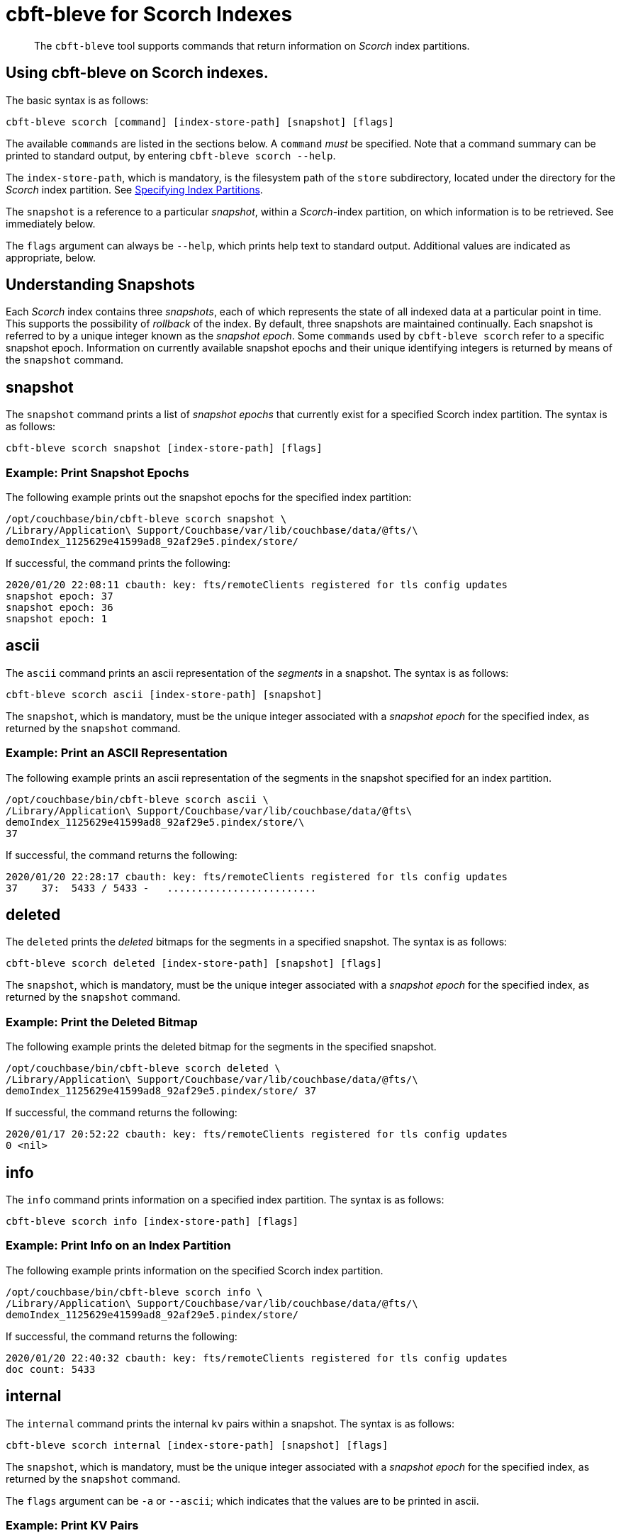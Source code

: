 = cbft-bleve for Scorch Indexes
:page-topic-type: reference

[abstract]
The `cbft-bleve` tool supports commands that return information on _Scorch_ index partitions.

== Using cbft-bleve on Scorch indexes.

The basic syntax is as follows:

----
cbft-bleve scorch [command] [index-store-path] [snapshot] [flags]
----

The available `commands` are listed in the sections below.
A `command` _must_ be specified.
Note that a command summary can be printed to standard output, by entering `cbft-bleve scorch --help`.

The `index-store-path`, which is mandatory, is the filesystem path of the `store` subdirectory, located under the directory for the _Scorch_ index partition.
See xref:cli:cbft-bleve.adoc#specifying-index-partitions[Specifying Index Partitions].

The `snapshot` is a reference to a particular _snapshot_, within a _Scorch_-index partition, on which information is to be retrieved.
See immediately below.

The `flags` argument can always be `--help`, which prints help text to standard output.
Additional values are indicated as appropriate, below.

== Understanding Snapshots

Each _Scorch_ index contains three _snapshots_, each of which represents the state of all indexed data at a particular point in time.
This supports the possibility of _rollback_ of the index.
By default, three snapshots are maintained continually.
Each snapshot is referred to by a unique integer known as the _snapshot epoch_.
Some `commands` used by `cbft-bleve scorch` refer to a specific snapshot epoch.
Information on currently available snapshot epochs and their unique identifying integers is returned by means of the `snapshot` command.

== snapshot

The `snapshot` command prints a list of _snapshot epochs_ that currently exist for a specified Scorch index partition.
The syntax is as follows:

----
cbft-bleve scorch snapshot [index-store-path] [flags]
----

=== Example: Print Snapshot Epochs

The following example prints out the snapshot epochs for the specified index partition:

----
/opt/couchbase/bin/cbft-bleve scorch snapshot \
/Library/Application\ Support/Couchbase/var/lib/couchbase/data/@fts/\
demoIndex_1125629e41599ad8_92af29e5.pindex/store/
----

If successful, the command prints the following:

----
2020/01/20 22:08:11 cbauth: key: fts/remoteClients registered for tls config updates
snapshot epoch: 37
snapshot epoch: 36
snapshot epoch: 1
----

== ascii

The `ascii` command prints an ascii representation of the _segments_ in a snapshot.
The syntax is as follows:

----
cbft-bleve scorch ascii [index-store-path] [snapshot]
----

The `snapshot`, which is mandatory, must be the unique integer associated with a _snapshot epoch_ for the specified index, as returned by the `snapshot` command.

=== Example: Print an ASCII Representation

The following example prints an ascii representation of the segments in the snapshot specified for an index partition.

----
/opt/couchbase/bin/cbft-bleve scorch ascii \
/Library/Application\ Support/Couchbase/var/lib/couchbase/data/@fts\
demoIndex_1125629e41599ad8_92af29e5.pindex/store/\
37
----

If successful, the command returns the following:

----
2020/01/20 22:28:17 cbauth: key: fts/remoteClients registered for tls config updates
37    37:  5433 / 5433 -   .........................
----

== deleted

The `deleted` prints the _deleted_ bitmaps for the segments in a specified snapshot.
The syntax is as follows:

----
cbft-bleve scorch deleted [index-store-path] [snapshot] [flags]
----

The `snapshot`, which is mandatory, must be the unique integer associated with a _snapshot epoch_ for the specified index, as returned by the `snapshot` command.

=== Example: Print the Deleted Bitmap

The following example prints the deleted bitmap for the segments in the specified snapshot.

----
/opt/couchbase/bin/cbft-bleve scorch deleted \
/Library/Application\ Support/Couchbase/var/lib/couchbase/data/@fts/\
demoIndex_1125629e41599ad8_92af29e5.pindex/store/ 37
----

If successful, the command returns the following:

----
2020/01/17 20:52:22 cbauth: key: fts/remoteClients registered for tls config updates
0 <nil>
----

== info

The `info` command prints information on a specified index partition.
The syntax is as follows:

----
cbft-bleve scorch info [index-store-path] [flags]
----

=== Example: Print Info on an Index Partition

The following example prints information on the specified Scorch index partition.

----
/opt/couchbase/bin/cbft-bleve scorch info \
/Library/Application\ Support/Couchbase/var/lib/couchbase/data/@fts/\
demoIndex_1125629e41599ad8_92af29e5.pindex/store/
----

If successful, the command returns the following:

----
2020/01/20 22:40:32 cbauth: key: fts/remoteClients registered for tls config updates
doc count: 5433
----

== internal

The `internal` command prints the internal `kv` pairs within a snapshot.
The syntax is as follows:

----
cbft-bleve scorch internal [index-store-path] [snapshot] [flags]
----

The `snapshot`, which is mandatory, must be the unique integer associated with a _snapshot epoch_ for the specified index, as returned by the `snapshot` command.

The `flags` argument can be `-a` or `--ascii`; which indicates that the values are to be printed in ascii.

=== Example: Print KV Pairs

The following example provides an ascii print-out of the `kv` pairs for the specified index-snapshot:

----
/opt/couchbase/bin/cbft-bleve scorch internal \
/Library/Application\ Support/Couchbase/var/lib/couchbase/data/@fts/\
demoIndex_1125629e41599ad8_92af29e5.pindex/store/ \
37 -a
----

If successful, the command provides the following output:

----
2020/01/20 22:47:40 cbauth: key: fts/remoteClients registered for tls config updates
42 ?
43 ?
_mapping {"types":{"product":{"enabled":true,"dynamic":true,"properties":{"price":{"enabled":true,"dynamic":false,"fields":[{"name":"price","type":"number","index":true,"include_term_vectors":true,"include_in_all":true}]}}}},"default_mapping":{"enabled":false,"dynamic":true},"type_field":"_type","default_type":"_default","default_analyzer":"standard","default_datetime_parser":"dateTimeOptional","default_field":"_all","store_dynamic":false,"index_dynamic":true,"docvalues_dynamic":true,"analysis":{}}
o:39 {"seqStart":0,"seqEnd":0,"snapStart":0,"snapEnd":501,"failOverLog":[[149680438380220,0]]}
36 ?
41 ?
38 ?
o:33 {"seqStart":0,"seqEnd":0,"snapStart":0,"snapEnd":484,"failOverLog":[[81822404584738,0]]}
o:36 {"seqStart":0,"seqEnd":0,"snapStart":0,"snapEnd":492,"failOverLog":[[174103028649261,0]]}
o:37 {"seqStart":0,"seqEnd":0,"snapStart":0,"snapEnd":486,"failOverLog":[[110924524680780,0]]}
o:41 {"seqStart":0,"seqEnd":0,"snapStart":0,"snapEnd":497,"failOverLog":[[155103402616817,0]]}
o:43 {"seqStart":0,"seqEnd":0,"snapStart":0,"snapEnd":507,"failOverLog":[[217538306806458,0]]}
33 ?
37 ?
o:42 {"seqStart":0,"seqEnd":0,"snapStart":0,"snapEnd":492,"failOverLog":[[47136605887494,0]]}
34 ?
o:35 {"seqStart":0,"seqEnd":0,"snapStart":0,"snapEnd":485,"failOverLog":[[181174121062964,0]]}
40 ?
o:34 {"seqStart":0,"seqEnd":0,"snapStart":0,"snapEnd":499,"failOverLog":[[128188523546156,0]]}
o:38 {"seqStart":0,"seqEnd":0,"snapStart":0,"snapEnd":486,"failOverLog":[[161601347095991,0]]}
o:40 {"seqStart":0,"seqEnd":0,"snapStart":0,"snapEnd":504,"failOverLog":[[38787600199365,0]]}
35 ?
39 ?
----
